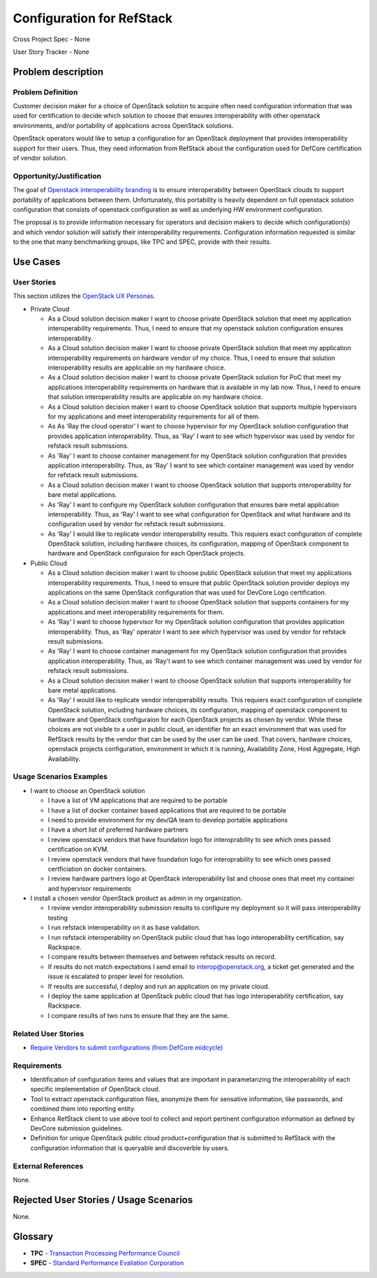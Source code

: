.. This work is licensed under a Creative Commons Attribution 3.0 Unported License.
.. http://creativecommons.org/licenses/by/3.0/legalcode

Configuration for RefStack
==========================

Cross Project Spec - None

User Story Tracker - None

Problem description
-------------------

Problem Definition
+++++++++++++++++++

Customer decision maker for a choice of OpenStack solution to acquire
often need configuration information that was used for certification
to decide which solution to choose that ensures interoperability with other
openstack environments, and/or portability of applications across OpenStack
solutions.

OpenStack operators would like to setup a configuration for an OpenStack
deployment that provides interoperability support for their users. Thus, they
need information from RefStack about the configuration used for DefCore
certification of vendor solution.

Opportunity/Justification
+++++++++++++++++++++++++

The goal of `Openstack interoperability branding <https://www.openstack.org/brand/interop>`_
is to ensure interoperability between OpenStack clouds to support portability
of applications between them. Unfortunately, this portability is heavily
dependent on full openstack solution configuration that consists of openstack
configuration as well as underlying HW environment configuration.

The proposal is to provide information necessary for operators and decision
makers to decide which configuration(s) and which vendor solution will satisfy
their interoperability requirements. Configuration information requested is
similar to the one that many benchmarking groups, like TPC and SPEC, provide
with their results.

Use Cases
---------

User Stories
++++++++++++
This section utilizes the `OpenStack UX Personas`_.

* Private Cloud

  * As a Cloud solution decision maker I want to choose private OpenStack
    solution that meet my application interoperability requirements. Thus, I
    need to ensure that my openstack solution configuration ensures
    interoperability.

  * As a Cloud solution decision maker I want to choose private OpenStack
    solution that meet my application interoperability requirements on hardware
    vendor of my choice. Thus, I need to ensure that solution interoperability
    results are applicable on my hardware choice.

  * As a Cloud solution decision maker I want to choose private OpenStack
    solution for PoC that meet my applications interoperability requirements on
    hardware that is available in my lab now. Thus, I need to ensure that
    solution interoperability results are applicable on my hardware choice.

  * As a Cloud solution decision maker I want to choose OpenStack solution that
    supports multiple hypervisors for my applications and meet interoperability
    requirements for all of them.

  * As As 'Ray the cloud operator' I want to choose hypervisor for my OpenStack solution
    configuration that provides application interoperability. Thus, as 'Ray'
    I want to see which hypervisor was used by vendor for refstack
    result submissions.

  * As 'Ray' I want to choose container management for my OpenStack
    solution configuration that provides application interoperability. Thus, as
    'Ray' I want to see which container management was used by vendor
    for refstack result submissions.

  * As a Cloud solution decision maker I want to choose OpenStack solution that
    supports interoperability for bare metal applications.

  * As 'Ray' I want to configure my OpenStack solution configuration
    that ensures bare metal application interoperability. Thus, as 'Ray'
    I want to see what configuration for OpenStack and what hardware
    and its configuration used by vendor for refstack result submissions.

  * As 'Ray' I would like to replicate vendor interoperability
    results. This requiers exact configuration of complete OpenStack solution,
    including hardware choices, its configuration, mapping of OpenStack
    component to hardware and OpenStack configuraion for each OpenStack
    projects.

* Public Cloud

  * As a Cloud solution decision maker I want to choose public OpenStack
    solution that meet my applications interoperability requirements. Thus, I
    need to ensure that public OpenStack solution provider deploys my
    applications on the same OpenStack configuration that was used for DevCore
    Logo certification.

  * As a Cloud solution decision maker I want to choose OpenStack solution that
    supports containers for my applications and meet interoperability
    requirements for them.

  * As 'Ray' I want to choose hypervisor for my OpenStack solution
    configuration that provides application interoperability. Thus, as 'Ray'
    operator I want to see which hypervisor was used by vendor for refstack
    result submissions.

  * As 'Ray' I want to choose container management for my OpenStack
    solution configuration that provides application interoperability. Thus, as
    'Ray'I want to see which container management was used by vendor
    for refstack result submissions.

  * As a Cloud solution decision maker I want to choose OpenStack solution that
    supports interoperability for bare metal applications.

  * As 'Ray' I would like to replicate vendor interoperability
    results. This requiers exact configuration of complete OpenStack solution,
    including hardware choices, its configuration, mapping of openstack
    component to hardware and OpenStack configuraion for each OpenStack
    projects as chosen by vendor. While these choices are not visible to a user
    in public cloud, an identifier for an exact environment that was used for
    RefStack results by the vendor that can be used by the user can be used.
    That covers, hardware choices, openstack projects configuration,
    environment in which it is running, Availability Zone, Host Aggregate,
    High Availability.

.. _OpenStack UX Personas: http://docs.openstack.org/contributor-guide/ux-ui-guidelines/ux-personas.html
.. _<type of user>: http://docs.openstack.org/contributor-guide/ux-ui-guidelines/ux-personas/<type_of_user>

Usage Scenarios Examples
++++++++++++++++++++++++

* I want to choose an OpenStack solution

  * I have a list of VM applications that are required to be portable

  * I have a list of docker container based applications that are required to
    be portable

  * I need to provide environment for my dev/QA team to develop portable
    applications

  * I have a short list of preferred hardware partners

  * I review openstack vendors that have foundation logo for interoprability to
    see which ones passed certification on KVM.

  * I review openstack vendors that have foundation logo for interoprability to
    see which ones passed certficiation on docker containers.

  * I review hardware partners logo at OpenStack interoperability list and
    choose ones that meet my container and hypervisor requirements

* I install a chosen vendor OpenStack product as admin in my organization.

  * I review vendor interoperability submission results to configure my
    deployment so it will pass interoperability testing

  * I run refstack interoperability on it as base validation.

  * I run refstack interoperability on OpenStack public cloud that has logo
    interoperability certification, say Rackspace.

  * I compare results between themselves and between refstack results on
    record.

  * If results do not match expectations I send email to interop@openstack.org,
    a ticket get generated and the issue is escalated to proper level for
    resolution.

  * If results are successful, I deploy and run an application on my private
    cloud.

  * I deploy the same application at OpenStack public cloud that has logo
    interoperability certification, say Rackspace.

  * I compare results of two runs to ensure that they are the same.

Related User Stories
++++++++++++++++++++

* `Require Vendors to submit configurations (from DefCore midcycle) <https://review.openstack.org/#/c/207209>`_

Requirements
++++++++++++

* Identification of configuration items and values that are important in
  parametarizing the interoperability of each specific implementation of
  OpenStack cloud.

* Tool to extract openstack configuration files, anonymize them for sensative
  information, like passwords, and combined them into reporting entity.

* Enhance RefStack client to use above tool to collect and report pertinent
  configuration information as defined by DevCore submission guidelines.

* Definition for unique OpenStack public cloud product+configuration that is
  submitted to RefStack with the configuration information that is queryable
  and discoverble by users.

External References
+++++++++++++++++++

None.

Rejected User Stories / Usage Scenarios
---------------------------------------

None.

Glossary
--------

* **TPC** - `Transaction Processing Performance Council <http://www.tpc.org>`_

* **SPEC** - `Standard Performance Evaliation Corporation <http://www.spec.org>`_
